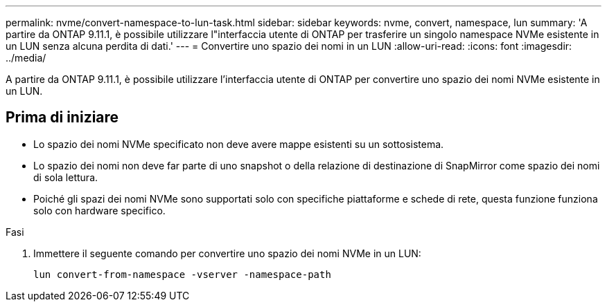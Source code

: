 ---
permalink: nvme/convert-namespace-to-lun-task.html 
sidebar: sidebar 
keywords: nvme, convert, namespace, lun 
summary: 'A partire da ONTAP 9.11.1, è possibile utilizzare l"interfaccia utente di ONTAP per trasferire un singolo namespace NVMe esistente in un LUN senza alcuna perdita di dati.' 
---
= Convertire uno spazio dei nomi in un LUN
:allow-uri-read: 
:icons: font
:imagesdir: ../media/


[role="lead"]
A partire da ONTAP 9.11.1, è possibile utilizzare l'interfaccia utente di ONTAP per convertire uno spazio dei nomi NVMe esistente in un LUN.



== Prima di iniziare

* Lo spazio dei nomi NVMe specificato non deve avere mappe esistenti su un sottosistema.
* Lo spazio dei nomi non deve far parte di uno snapshot o della relazione di destinazione di SnapMirror come spazio dei nomi di sola lettura.
* Poiché gli spazi dei nomi NVMe sono supportati solo con specifiche piattaforme e schede di rete, questa funzione funziona solo con hardware specifico.


.Fasi
. Immettere il seguente comando per convertire uno spazio dei nomi NVMe in un LUN:
+
`lun convert-from-namespace -vserver -namespace-path`


